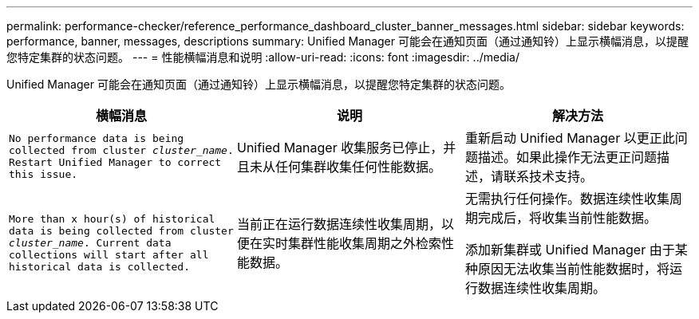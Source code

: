 ---
permalink: performance-checker/reference_performance_dashboard_cluster_banner_messages.html 
sidebar: sidebar 
keywords: performance, banner, messages, descriptions 
summary: Unified Manager 可能会在通知页面（通过通知铃）上显示横幅消息，以提醒您特定集群的状态问题。 
---
= 性能横幅消息和说明
:allow-uri-read: 
:icons: font
:imagesdir: ../media/


[role="lead"]
Unified Manager 可能会在通知页面（通过通知铃）上显示横幅消息，以提醒您特定集群的状态问题。

|===
| 横幅消息 | 说明 | 解决方法 


 a| 
`No performance data is being collected from cluster _cluster_name_. Restart Unified Manager to correct this issue.`
 a| 
Unified Manager 收集服务已停止，并且未从任何集群收集任何性能数据。
 a| 
重新启动 Unified Manager 以更正此问题描述。如果此操作无法更正问题描述，请联系技术支持。



 a| 
`More than x hour(s) of historical data is being collected from cluster _cluster_name_. Current data collections will start after all historical data is collected.`
 a| 
当前正在运行数据连续性收集周期，以便在实时集群性能收集周期之外检索性能数据。
 a| 
无需执行任何操作。数据连续性收集周期完成后，将收集当前性能数据。

添加新集群或 Unified Manager 由于某种原因无法收集当前性能数据时，将运行数据连续性收集周期。

|===